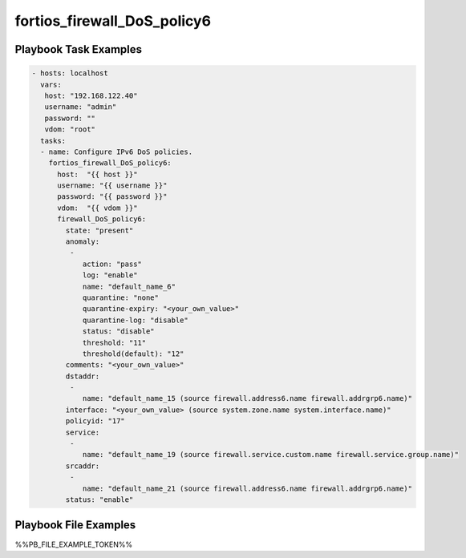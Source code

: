 ============================
fortios_firewall_DoS_policy6
============================


Playbook Task Examples
----------------------

.. code-block:: yaml

    - hosts: localhost
      vars:
       host: "192.168.122.40"
       username: "admin"
       password: ""
       vdom: "root"
      tasks:
      - name: Configure IPv6 DoS policies.
        fortios_firewall_DoS_policy6:
          host:  "{{ host }}"
          username: "{{ username }}"
          password: "{{ password }}"
          vdom:  "{{ vdom }}"
          firewall_DoS_policy6:
            state: "present"
            anomaly:
             -
                action: "pass"
                log: "enable"
                name: "default_name_6"
                quarantine: "none"
                quarantine-expiry: "<your_own_value>"
                quarantine-log: "disable"
                status: "disable"
                threshold: "11"
                threshold(default): "12"
            comments: "<your_own_value>"
            dstaddr:
             -
                name: "default_name_15 (source firewall.address6.name firewall.addrgrp6.name)"
            interface: "<your_own_value> (source system.zone.name system.interface.name)"
            policyid: "17"
            service:
             -
                name: "default_name_19 (source firewall.service.custom.name firewall.service.group.name)"
            srcaddr:
             -
                name: "default_name_21 (source firewall.address6.name firewall.addrgrp6.name)"
            status: "enable"



Playbook File Examples
----------------------

%%PB_FILE_EXAMPLE_TOKEN%%

